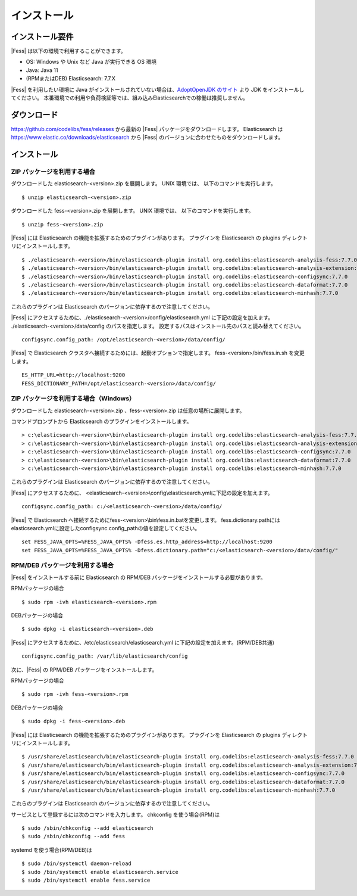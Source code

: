 ============
インストール
============

インストール要件
================

|Fess| は以下の環境で利用することができます。

-  OS: Windows や Unix など Java が実行できる OS 環境
-  Java: Java 11
-  (RPMまたはDEB) Elasticsearch: 7.7.X

|Fess| を利用したい環境に Java がインストールされていない場合は、`AdoptOpenJDK のサイト <https://adoptopenjdk.net/>`__ より JDK をインストールしてください。
本番環境での利用や負荷検証等では、組み込みElasticsearchでの稼働は推奨しません。

ダウンロード
============

`https://github.com/codelibs/fess/releases <https://github.com/codelibs/fess/releases>`__ から最新の |Fess| パッケージをダウンロードします。
Elasticsearch は `https://www.elastic.co/downloads/elasticsearch <https://www.elastic.co/downloads/elasticsearch>`__ から |Fess| のバージョンに合わせたものをダウンロードします。

インストール
============

ZIP パッケージを利用する場合
----------------------------

ダウンロードした elasticsearch-<version>.zip を展開します。 UNIX 環境では、 以下のコマンドを実行します。

::

    $ unzip elasticsearch-<version>.zip

ダウンロードした fess-<version>.zip を展開します。 UNIX 環境では、 以下のコマンドを実行します。

::

    $ unzip fess-<version>.zip

|Fess| には Elasticsearch の機能を拡張するためのプラグインがあります。
プラグインを Elasticsearch の plugins ディレクトリにインストールします。

::

    $ ./elasticsearch-<version>/bin/elasticsearch-plugin install org.codelibs:elasticsearch-analysis-fess:7.7.0
    $ ./elasticsearch-<version>/bin/elasticsearch-plugin install org.codelibs:elasticsearch-analysis-extension:7.7.0
    $ ./elasticsearch-<version>/bin/elasticsearch-plugin install org.codelibs:elasticsearch-configsync:7.7.0
    $ ./elasticsearch-<version>/bin/elasticsearch-plugin install org.codelibs:elasticsearch-dataformat:7.7.0
    $ ./elasticsearch-<version>/bin/elasticsearch-plugin install org.codelibs:elasticsearch-minhash:7.7.0

これらのプラグインは Elasticsearch のバージョンに依存するので注意してください。

|Fess| にアクセスするために、./elasticsearch-<version>/config/elasticsearch.yml に下記の設定を加えます。
./elasticsearch-<version>/data/config のパスを指定します。
設定するパスはインストール先のパスと読み替えてください。

::

    configsync.config_path: /opt/elasticsearch-<version>/data/config/

|Fess| で Elasticsearch クラスタへ接続するためには、起動オプションで指定します。
fess-<version>/bin/fess.in.sh を変更します。

::

    ES_HTTP_URL=http://localhost:9200
    FESS_DICTIONARY_PATH=/opt/elasticsearch-<version>/data/config/


ZIP パッケージを利用する場合（Windows）
------------------------------------------------

ダウンロードした elasticsearch-<version>.zip 、fess-<version>.zip は任意の場所に展開します。

コマンドプロンプトから Elasticsearch のプラグインをインストールします。

::

    > c:\elasticsearch-<version>\bin\elasticsearch-plugin install org.codelibs:elasticsearch-analysis-fess:7.7.0
    > c:\elasticsearch-<version>\bin\elasticsearch-plugin install org.codelibs:elasticsearch-analysis-extension:7.7.0
    > c:\elasticsearch-<version>\bin\elasticsearch-plugin install org.codelibs:elasticsearch-configsync:7.7.0
    > c:\elasticsearch-<version>\bin\elasticsearch-plugin install org.codelibs:elasticsearch-dataformat:7.7.0
    > c:\elasticsearch-<version>\bin\elasticsearch-plugin install org.codelibs:elasticsearch-minhash:7.7.0

これらのプラグインは Elasticsearch のバージョンに依存するので注意してください。

|Fess| にアクセスするために、 <elasticsearch-<version>\\config\\elasticsearch.ymlに下記の設定を加えます。

::

    configsync.config_path: c:/<elasticsearch-<version>/data/config/

|Fess| で Elasticsearch へ接続するためにfess-<version>\\bin\\fess.in.batを変更します。
fess.dictionary.pathにはelasticsearch.ymlに設定したconfigsync.config_pathの値を設定してください。

::

    set FESS_JAVA_OPTS=%FESS_JAVA_OPTS% -Dfess.es.http_address=http://localhost:9200
    set FESS_JAVA_OPTS=%FESS_JAVA_OPTS% -Dfess.dictionary.path="c:/<elasticsearch-<version>/data/config/"


RPM/DEB パッケージを利用する場合
----------------------------

|Fess| をインストールする前に Elasticsearch の RPM/DEB パッケージをインストールする必要があります。

RPMパッケージの場合

::

    $ sudo rpm -ivh elasticsearch-<version>.rpm

DEBパッケージの場合

::

    $ sudo dpkg -i elasticsearch-<version>.deb

|Fess| にアクセスするために、/etc/elasticsearch/elasticsearch.yml に下記の設定を加えます。(RPM/DEB共通)

::

    configsync.config_path: /var/lib/elasticsearch/config

次に、|Fess| の RPM/DEB パッケージをインストールします。

RPMパッケージの場合

::

    $ sudo rpm -ivh fess-<version>.rpm

DEBパッケージの場合

::

    $ sudo dpkg -i fess-<version>.deb

|Fess| には Elasticsearch の機能を拡張するためのプラグインがあります。
プラグインを Elasticsearch の plugins ディレクトリにインストールします。

::

    $ /usr/share/elasticsearch/bin/elasticsearch-plugin install org.codelibs:elasticsearch-analysis-fess:7.7.0
    $ /usr/share/elasticsearch/bin/elasticsearch-plugin install org.codelibs:elasticsearch-analysis-extension:7.7.0
    $ /usr/share/elasticsearch/bin/elasticsearch-plugin install org.codelibs:elasticsearch-configsync:7.7.0
    $ /usr/share/elasticsearch/bin/elasticsearch-plugin install org.codelibs:elasticsearch-dataformat:7.7.0
    $ /usr/share/elasticsearch/bin/elasticsearch-plugin install org.codelibs:elasticsearch-minhash:7.7.0

これらのプラグインは Elasticsearch のバージョンに依存するので注意してください。

サービスとして登録するには次のコマンドを入力します。 chkconfig を使う場合(RPM)は

::

    $ sudo /sbin/chkconfig --add elasticsearch
    $ sudo /sbin/chkconfig --add fess

systemd を使う場合(RPM/DEB)は

::

    $ sudo /bin/systemctl daemon-reload
    $ sudo /bin/systemctl enable elasticsearch.service
    $ sudo /bin/systemctl enable fess.service
